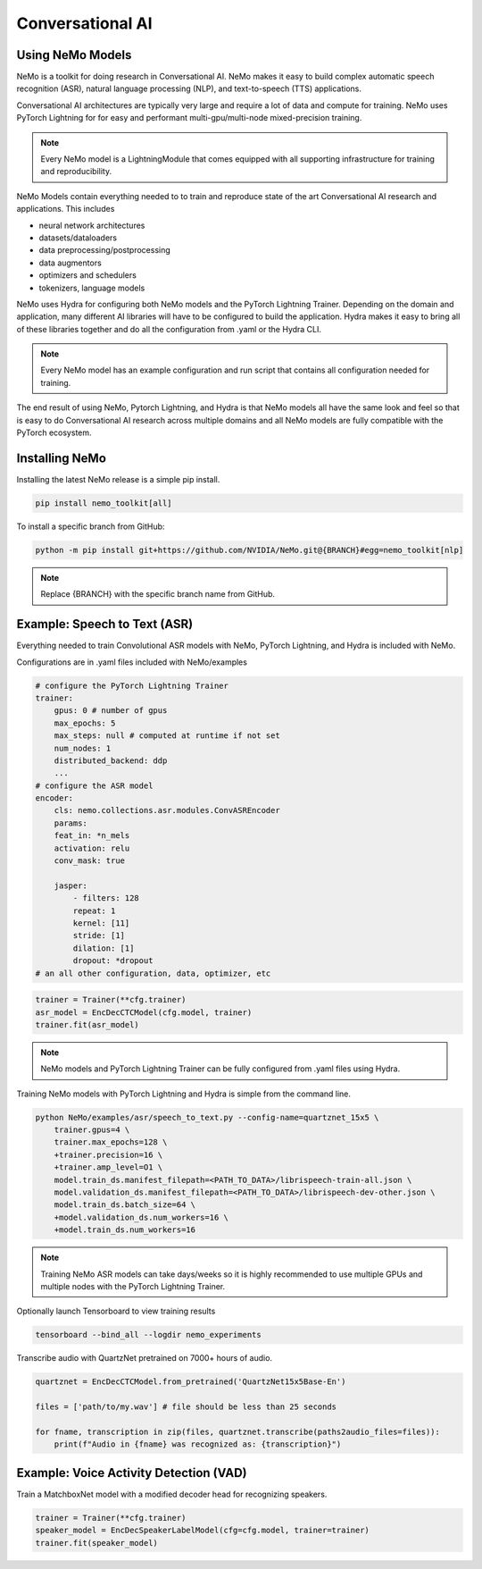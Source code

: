 Conversational AI
-----------------

Using NeMo Models
^^^^^^^^^^^^^^^^^

NeMo is a toolkit for doing research in Conversational AI.   NeMo makes it easy to build complex 
automatic speech recognition (ASR), natural language processing (NLP), and text-to-speech (TTS) 
applications.

Conversational AI architectures are typically very large and require a lot of data  and compute 
for training. NeMo uses PyTorch Lightning for for easy and performant multi-gpu/multi-node 
mixed-precision training. 

.. note:: Every NeMo model is a LightningModule that comes equipped with all supporting infrastructure for training and reproducibility.

NeMo Models contain everything needed to to train and reproduce state of the art Conversational AI
research and applications. This includes

- neural network architectures 
- datasets/dataloaders
- data preprocessing/postprocessing
- data augmentors
- optimizers and schedulers
- tokenizers, language models

NeMo uses Hydra for configuring both NeMo models and the PyTorch Lightning Trainer.
Depending on the domain and application, many different AI libraries will have to be configured
to build the application. Hydra makes it easy to bring all of these libraries together
and do all the configuration from .yaml or the Hydra CLI.

.. note:: Every NeMo model has an example configuration and run script that contains all configuration needed for training.

The end result of using NeMo, Pytorch Lightning, and Hydra is that
NeMo models all have the same look and feel so that is easy to do Conversational AI research
across multiple domains and all NeMo models are fully compatible with the PyTorch ecosystem.

Installing NeMo
^^^^^^^^^^^^^^^

Installing the latest NeMo release is a simple pip install.

.. code-block:: bash

    pip install nemo_toolkit[all]

To install a specific branch from GitHub:

.. code-block:: bash

    python -m pip install git+https://github.com/NVIDIA/NeMo.git@{BRANCH}#egg=nemo_toolkit[nlp]

.. note:: Replace {BRANCH} with the specific branch name from GitHub.

Example: Speech to Text (ASR)
^^^^^^^^^^^^^^^^^^^^^^^^^^^^^

Everything needed to train Convolutional ASR models with NeMo, PyTorch Lightning, and Hydra is 
included with NeMo.

Configurations are in .yaml files included with NeMo/examples

.. code-block:: yaml

    # configure the PyTorch Lightning Trainer
    trainer:
        gpus: 0 # number of gpus
        max_epochs: 5
        max_steps: null # computed at runtime if not set
        num_nodes: 1
        distributed_backend: ddp
        ...
    # configure the ASR model
    encoder:
        cls: nemo.collections.asr.modules.ConvASREncoder
        params:
        feat_in: *n_mels
        activation: relu
        conv_mask: true

        jasper:
            - filters: 128
            repeat: 1
            kernel: [11]
            stride: [1]
            dilation: [1]
            dropout: *dropout
    # an all other configuration, data, optimizer, etc



.. code-block:: python

    trainer = Trainer(**cfg.trainer)
    asr_model = EncDecCTCModel(cfg.model, trainer)
    trainer.fit(asr_model)

.. note:: NeMo models and PyTorch Lightning Trainer can be fully configured from .yaml files using Hydra. 

Training NeMo models with PyTorch Lightning and Hydra is simple from the command line.

.. code-block:: bash

    python NeMo/examples/asr/speech_to_text.py --config-name=quartznet_15x5 \
        trainer.gpus=4 \
        trainer.max_epochs=128 \
        +trainer.precision=16 \
        +trainer.amp_level=O1 \
        model.train_ds.manifest_filepath=<PATH_TO_DATA>/librispeech-train-all.json \
        model.validation_ds.manifest_filepath=<PATH_TO_DATA>/librispeech-dev-other.json \
        model.train_ds.batch_size=64 \
        +model.validation_ds.num_workers=16 \
        +model.train_ds.num_workers=16

.. note:: Training NeMo ASR models can take days/weeks so it is highly recommended to use multiple GPUs and multiple nodes with the PyTorch Lightning Trainer.

Optionally launch Tensorboard to view training results

.. code-block:: bash

    tensorboard --bind_all --logdir nemo_experiments


Transcribe audio with QuartzNet pretrained on 7000+ hours of audio.

.. code-block:: python

    quartznet = EncDecCTCModel.from_pretrained('QuartzNet15x5Base-En')

    files = ['path/to/my.wav'] # file should be less than 25 seconds

    for fname, transcription in zip(files, quartznet.transcribe(paths2audio_files=files)):
        print(f"Audio in {fname} was recognized as: {transcription}")

Example: Voice Activity Detection (VAD)
^^^^^^^^^^^^^^^^^^^^^^^^^^^^^^^^^^^^^^^

Train a MatchboxNet model with a modified decoder head for recognizing speakers.

.. code-block:: python

    trainer = Trainer(**cfg.trainer)
    speaker_model = EncDecSpeakerLabelModel(cfg=cfg.model, trainer=trainer)
    trainer.fit(speaker_model)